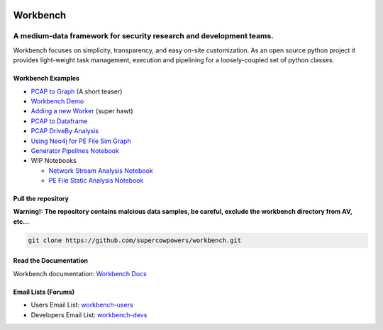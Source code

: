 |Build Status| |Coverage Status| |Code Health| |Fury| |PyPI|

|Project Ready| |Project InProgress| |Gitter chat|


Workbench
=========

A medium-data framework for security research and development teams.
^^^^^^^^^^^^^^^^^^^^^^^^^^^^^^^^^^^^^^^^^^^^^^^^^^^^^^^^^^^^^^^^^^^^

Workbench focuses on simplicity, transparency, and easy on-site
customization. As an open source python project it provides light-weight
task management, execution and pipelining for a loosely-coupled set of
python classes.

Workbench Examples
~~~~~~~~~~~~~~~~~~

-  `PCAP to Graph <http://nbviewer.ipython.org/url/raw.github.com/SuperCowPowers/workbench/master/workbench/notebooks/PCAP_to_Graph.ipynb/>`_ (A short teaser)
-  `Workbench Demo <http://nbviewer.ipython.org/url/raw.github.com/SuperCowPowers/workbench/master/workbench/notebooks/Workbench_Demo.ipynb/>`_
-  `Adding a new Worker <http://nbviewer.ipython.org/url/raw.github.com/SuperCowPowers/workbench/master/workbench/notebooks/Adding_Worker.ipynb/>`_ (super hawt)
-  `PCAP to Dataframe <http://nbviewer.ipython.org/url/raw.github.com/SuperCowPowers/workbench/master/workbench/notebooks/PCAP_to_Dataframe.ipynb/>`_
-  `PCAP DriveBy Analysis <http://nbviewer.ipython.org/url/raw.github.com/SuperCowPowers/workbench/master/workbench/notebooks/PCAP_DriveBy.ipynb>`_
-  `Using Neo4j for PE File Sim Graph <http://nbviewer.ipython.org/url/raw.github.com/SuperCowPowers/workbench/master/workbench/notebooks/PE_SimGraph.ipynb>`_
-  `Generator Pipelines Notebook <http://nbviewer.ipython.org/url/raw.github.com/SuperCowPowers/workbench/master/workbench/notebooks/Generator_Pipelines.ipynb>`_
-  WIP Notebooks

   -  `Network Stream Analysis Notebook <http://nbviewer.ipython.org/url/raw.github.com/SuperCowPowers/workbench/master/workbench/notebooks/Network_Stream.ipynb>`_
   -  `PE File Static Analysis Notebook <http://nbviewer.ipython.org/url/raw.github.com/SuperCowPowers/workbench/master/workbench/notebooks/PE_Static_Analysis.ipynb>`_

Pull the repository
~~~~~~~~~~~~~~~~~~~

.. image:: http://raw.github.com/supercowpowers/workbench/master/images/warning.jpg
    :width: 80pt
    :align: left

**Warning!: The repository contains malcious data samples, be careful,
exclude the workbench directory from AV, etc...**

.. code:: sh
    
    git clone https://github.com/supercowpowers/workbench.git




Read the Documentation
~~~~~~~~~~~~~~~~~~~~~~

Workbench documentation: `Workbench Docs <http://workbench.readthedocs.org/en/latest/>`_

Email Lists (Forums)
~~~~~~~~~~~~~~~~~~~~

-  Users Email List:
   `workbench-users <https://groups.google.com/forum/#!forum/workbench-users>`_
-  Developers Email List:
   `workbench-devs <https://groups.google.com/forum/#!forum/workbench-devs>`_

.. _Workbench_Docs: http://workbench.readthedocs.org/en/latest/
.. _Users_Email_List: https://groups.google.com/forum/#!forum/workbench-users
.. _Developers_Email_List: https://groups.google.com/forum/#!forum/workbench-devs

.. |Build Status| image:: https://travis-ci.org/SuperCowPowers/workbench.png?branch=master
    :target: https://travis-ci.org/SuperCowPowers/workbench

.. |Coverage Status| image:: https://coveralls.io/repos/SuperCowPowers/workbench/badge.png
    :target: https://coveralls.io/r/SuperCowPowers/workbench

.. |Code Health| image:: https://landscape.io/github/SuperCowPowers/workbench/master/landscape.png
    :target: https://landscape.io/github/SuperCowPowers/workbench/master

.. |Project Stats| image:: https://www.ohloh.net/p/workbench/widgets/project_thin_badge.gif
    :target: https://www.ohloh.net/p/workbench

.. |Project Ready| image:: https://badge.waffle.io/supercowpowers/workbench.png?label=on_deck&title=On_Deck
    :target: https://waffle.io/supercowpowers/workbench

.. |Project InProgress| image:: https://badge.waffle.io/supercowpowers/workbench.png?label=In_Progress&title=In_Progress
    :target: https://waffle.io/supercowpowers/workbench

.. |Gitter chat| image:: https://badges.gitter.im/SuperCowPowers/workbench.png
   :target: https://gitter.im/SuperCowPowers/workbench

.. |Requirements| image:: https://requires.io/github/SuperCowPowers/workbench/requirements.png?branch=master
   :target: https://requires.io/github/SuperCowPowers/workbench/requirements/?branch=master
   :alt: Requirements Status

.. |Fury| image:: https://badge.fury.io/py/workbench.png
    :target: http://badge.fury.io/py/workbench

.. |PyPI| image:: https://pypip.in/d/workbench/badge.png
    :target: https://pypi.python.org/pypi/workbench
